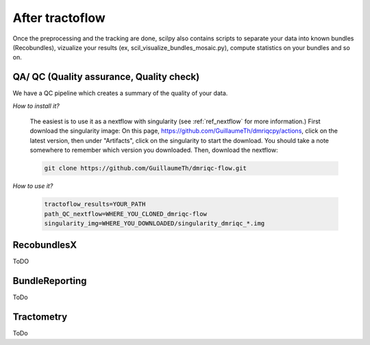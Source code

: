 .. _ref_other_pipelines:

After tractoflow
================

.. role:: bash(code)
   :language: bash

Once the preprocessing and the tracking are done, scilpy also contains scripts to separate your data into known bundles (Recobundles), vizualize your results (ex, scil_visualize_bundles_mosaic.py), compute statistics on your bundles and so on.

QA/ QC  (Quality assurance, Quality check)
------------------------------------------

We have a QC pipeline which creates a summary of the quality of your data.

*How to install it?*

    The easiest is to use it as a nextflow with singularity (see :ref:`ref_nextflow` for more information.) First download the singularity image: On this page, https://github.com/GuillaumeTh/dmriqcpy/actions, click on the latest version, then under "Artifacts", click on the singularity to start the download. You should take a note somewhere to remember which version you downloaded. Then, download the nextflow:

    .. code-block:: bash

        git clone https://github.com/GuillaumeTh/dmriqc-flow.git

*How to use it?*

    .. code-block:: bash

        tractoflow_results=YOUR_PATH
        path_QC_nextflow=WHERE_YOU_CLONED_dmriqc-flow
        singularity_img=WHERE_YOU_DOWNLOADED/singularity_dmriqc_*.img

RecobundlesX
------------

ToDO

BundleReporting
---------------

ToDo

Tractometry
-----------

ToDo